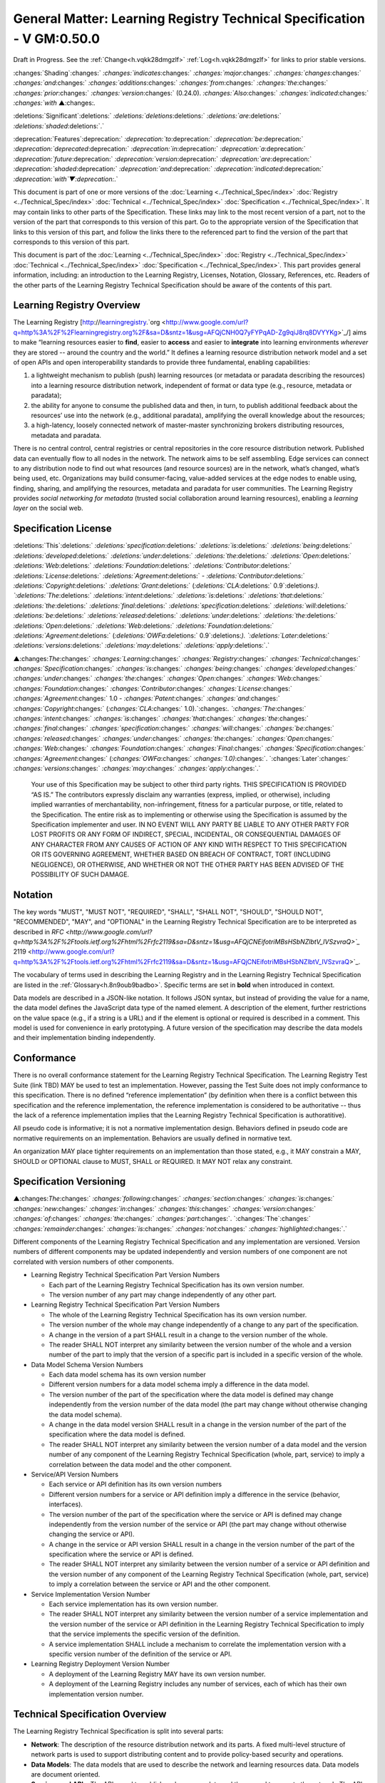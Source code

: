 
.. _h.u6sbhsuktqyj:

=========================================================================
General Matter: Learning Registry Technical Specification - V GM:0.50.0
=========================================================================

Draft in Progress.
See the :ref:`Change<h.vqkk28dmgzlf>` :ref:`Log<h.vqkk28dmgzlf>` for links to prior stable versions.


:changes:`Shading`:changes:` `:changes:`indicates`:changes:` `:changes:`major`:changes:` `:changes:`changes`:changes:` `:changes:`and`:changes:` `:changes:`additions`:changes:` `:changes:`from`:changes:` `:changes:`the`:changes:` `:changes:`prior`:changes:` `:changes:`version`:changes:` (0.24.0).
`:changes:`Also`:changes:` `:changes:`indicated`:changes:` `:changes:`with` ▲:changes:`.`

:deletions:`Significant`:deletions:` `:deletions:`deletions`:deletions:` `:deletions:`are`:deletions:` `:deletions:`shaded`:deletions:`.`

:deprecation:`Features`:deprecation:` `:deprecation:`to`:deprecation:` `:deprecation:`be`:deprecation:` `:deprecation:`deprecated`:deprecation:` `:deprecation:`in`:deprecation:` `:deprecation:`a`:deprecation:` `:deprecation:`future`:deprecation:` `:deprecation:`version`:deprecation:` `:deprecation:`are`:deprecation:` `:deprecation:`shaded`:deprecation:` `:deprecation:`and`:deprecation:` `:deprecation:`indicated`:deprecation:` `:deprecation:`with`▼:deprecation:`.`

This document is part of one or more versions of the :doc:`Learning <../Technical_Spec/index>` :doc:`Registry <../Technical_Spec/index>` :doc:`Technical <../Technical_Spec/index>` :doc:`Specification <../Technical_Spec/index>`. It may contain links to other parts of the Specification.
These links may link to the most recent version of a part, not to the version of the part that corresponds to this version of this part.
Go to the appropriate version of the Specification that links to this version of this part, and follow the links there to the referenced part to find the version of the part that corresponds to this version of this part.


This document is part of the  :doc:`Learning <../Technical_Spec/index>` :doc:`Registry <../Technical_Spec/index>` :doc:`Technical <../Technical_Spec/index>` :doc:`Specification <../Technical_Spec/index>`. This part provides general information, including: an introduction to the Learning Registry, Licenses, Notation, Glossary, References, etc.
Readers of the other parts of the Learning Registry Technical Specification should be aware of the contents of this part.



.. _h.t8dv95qkagu4:

--------------------------
Learning Registry Overview
--------------------------

The Learning Registry [`http <http://www.google.com/url?q=http%3A%2F%2Flearningregistry.org%2F&sa=D&sntz=1&usg=AFQjCNH0Q7yFYPqAD-Zg9qiJ8rq8DVYYKg>`_://`learningregistry <http://www.google.com/url?q=http%3A%2F%2Flearningregistry.org%2F&sa=D&sntz=1&usg=AFQjCNH0Q7yFYPqAD-Zg9qiJ8rq8DVYYKg>`_.`org <http://www.google.com/url?q=http%3A%2F%2Flearningregistry.org%2F&sa=D&sntz=1&usg=AFQjCNH0Q7yFYPqAD-Zg9qiJ8rq8DVYYKg>`_/] aims to make “learning resources easier to **find**, easier to **access** and easier to **integrate** into learning environments *wherever* they are stored -- around the country and the world.” It defines a learning resource distribution network model and a set of open APIs and open interoperability standards to provide three fundamental, enabling capabilities:

1. a lightweight mechanism to publish (push) learning resources (or metadata or paradata describing the resources) into a learning resource distribution network, independent of format or data type (e.g., resource, metadata or paradata);

2. the ability for anyone to consume the published data and then, in turn, to publish additional feedback about the resources’ use into the network (e.g., additional paradata), amplifying the overall knowledge about the resources;

3. a high-latency, loosely connected network of master-master synchronizing brokers distributing resources, metadata and paradata.

There is no central control, central registries or central repositories in the core resource distribution network.
Published data can eventually flow to all nodes in the network.
The network aims to be self assembling.
Edge services can connect to any distribution node to find out what resources (and resource sources) are in the network, what’s changed, what’s being used, etc.
Organizations may build consumer-facing, value-added services at the edge nodes to enable using, finding, sharing, and amplifying the resources, metadata and paradata for user communities.
The Learning Registry provides *social* *networking* *for* *metadata* (trusted social collaboration around learning resources), enabling a *learning* *layer* on the social web.



.. _h.bflimlt80rpq:

---------------------
Specification License
---------------------

:deletions:`This`:deletions:` `:deletions:`specification`:deletions:` `:deletions:`is`:deletions:` `:deletions:`being`:deletions:` `:deletions:`developed`:deletions:` `:deletions:`under`:deletions:` `:deletions:`the`:deletions:` `:deletions:`Open`:deletions:` `:deletions:`Web`:deletions:` `:deletions:`Foundation`:deletions:` `:deletions:`Contributor`:deletions:` `:deletions:`License`:deletions:` `:deletions:`Agreement`:deletions:` - `:deletions:`Contributor`:deletions:` `:deletions:`Copyright`:deletions:` `:deletions:`Grant`:deletions:` (`:deletions:`CLA`:deletions:` 0.9`:deletions:`).
`:deletions:`The`:deletions:` `:deletions:`intent`:deletions:` `:deletions:`is`:deletions:` `:deletions:`that`:deletions:` `:deletions:`the`:deletions:` `:deletions:`final`:deletions:` `:deletions:`specification`:deletions:` `:deletions:`will`:deletions:` `:deletions:`be`:deletions:` `:deletions:`released`:deletions:` `:deletions:`under`:deletions:` `:deletions:`the`:deletions:` `:deletions:`Open`:deletions:` `:deletions:`Web`:deletions:` `:deletions:`Foundation`:deletions:` `:deletions:`Agreement`:deletions:` (`:deletions:`OWFa`:deletions:` 0.9`:deletions:`).
`:deletions:`Later`:deletions:` `:deletions:`versions`:deletions:` `:deletions:`may`:deletions:` `:deletions:`apply`:deletions:`.`

▲:changes:`The`:changes:` `:changes:`Learning`:changes:` `:changes:`Registry`:changes:` `:changes:`Technical`:changes:` `:changes:`Specification`:changes:` `:changes:`is`:changes:` `:changes:`being`:changes:` `:changes:`developed`:changes:` `:changes:`under`:changes:` `:changes:`the`:changes:` `:changes:`Open`:changes:` `:changes:`Web`:changes:` `:changes:`Foundation`:changes:` `:changes:`Contributor`:changes:` `:changes:`License`:changes:` `:changes:`Agreement`:changes:` 1.0 - `:changes:`Patent`:changes:` `:changes:`and`:changes:` `:changes:`Copyright`:changes:` (`:changes:`CLA`:changes:` 1.0).`:changes:`.
`:changes:`The`:changes:` `:changes:`intent`:changes:` `:changes:`is`:changes:` `:changes:`that`:changes:` `:changes:`the`:changes:` `:changes:`final`:changes:` `:changes:`specification`:changes:` `:changes:`will`:changes:` `:changes:`be`:changes:` `:changes:`released`:changes:` `:changes:`under`:changes:` `:changes:`the`:changes:` `:changes:`Open`:changes:` `:changes:`Web`:changes:` `:changes:`Foundation`:changes:` `:changes:`Final`:changes:` `:changes:`Specification`:changes:` `:changes:`Agreement`:changes:` (`:changes:`OWFa`:changes:` `:changes:`1.0)`:changes:`.
`:changes:`Later`:changes:` `:changes:`versions`:changes:` `:changes:`may`:changes:` `:changes:`apply`:changes:`.`

        Your use of this Specification may be subject to other third party rights.
        THIS SPECIFICATION IS PROVIDED “AS IS.” The contributors expressly disclaim any warranties (express, implied, or otherwise), including implied warranties of merchantability, non-infringement, fitness for a particular purpose, or title, related to the Specification.
        The entire risk as to implementing or otherwise using the Specification is assumed by the Specification implementer and user.
        IN NO EVENT WILL ANY PARTY BE LIABLE TO ANY OTHER PARTY FOR LOST PROFITS OR ANY FORM OF INDIRECT, SPECIAL, INCIDENTAL, OR CONSEQUENTIAL DAMAGES OF ANY CHARACTER FROM ANY CAUSES OF ACTION OF ANY KIND WITH RESPECT TO THIS SPECIFICATION OR ITS GOVERNING AGREEMENT, WHETHER BASED ON BREACH OF CONTRACT, TORT (INCLUDING NEGLIGENCE), OR OTHERWISE, AND WHETHER OR NOT THE OTHER PARTY HAS BEEN ADVISED OF THE POSSIBILITY OF SUCH DAMAGE.



.. _h.cu2ipktikrsa:

--------
Notation
--------

The key words "MUST", "MUST NOT", "REQUIRED", "SHALL", "SHALL NOT", "SHOULD", "SHOULD NOT", "RECOMMENDED", "MAY", and "OPTIONAL" in the Learning Registry Technical Specification are to be interpreted as described in `RFC <http://www.google.com/url?q=http%3A%2F%2Ftools.ietf.org%2Fhtml%2Frfc2119&sa=D&sntz=1&usg=AFQjCNEifotriMBsHSbNZlbtV_IVSzvraQ>`_` 2119 <http://www.google.com/url?q=http%3A%2F%2Ftools.ietf.org%2Fhtml%2Frfc2119&sa=D&sntz=1&usg=AFQjCNEifotriMBsHSbNZlbtV_IVSzvraQ>`_.

The vocabulary of terms used in describing the Learning Registry and in the Learning Registry Technical Specification are listed in the :ref:`Glossary<h.8n9oub9badbo>`.
Specific terms are set in **bold** when introduced in context.

Data models are described in a JSON-like notation.
It follows JSON syntax, but instead of providing the value for a name, the data model defines the JavaScript data type of the named element.
A description of the element, further restrictions on the value space (e.g., if a string is a URL) and if the element is optional or required is described in a comment.
This model is used for convenience in early prototyping.
A future version of the specification may describe the data models and their implementation binding independently.



.. _h.whmj37vjr0jk:

-----------
Conformance
-----------

There is no overall conformance statement for the Learning Registry Technical Specification.
The Learning Registry Test Suite (link TBD) MAY be used to test an implementation.
However, passing the Test Suite does not imply conformance to this specification.
There is no defined “reference implementation” (by definition when there is a conflict between this specification and the reference implementation, the reference implementation is considered to be authoritative -- thus the lack of a reference implementation implies that the Learning Registry Technical Specification is authoratitive).

All pseudo code is informative; it is not a normative implementation design.
Behaviors defined in pseudo code are normative requirements on an implementation.
Behaviors are usually defined in normative text.

An organization MAY place tighter requirements on an implementation than those stated, e.g., it MAY constrain a MAY, SHOULD or OPTIONAL clause to MUST, SHALL or REQUIRED.
It MAY NOT relax any constraint.



.. _h.lisx85v54wl:

------------------------
Specification Versioning
------------------------

▲:changes:`The`:changes:` `:changes:`following`:changes:` `:changes:`section`:changes:` `:changes:`is`:changes:` `:changes:`new`:changes:` `:changes:`in`:changes:` `:changes:`this`:changes:` `:changes:`version`:changes:` `:changes:`of`:changes:` `:changes:`the`:changes:` `:changes:`part`:changes:`.
`:changes:`The`:changes:` `:changes:`remainder`:changes:` `:changes:`is`:changes:` `:changes:`not`:changes:` `:changes:`highlighted`:changes:`.`

Different components of the Learning Registry Technical Specification and any implementation are versioned.
Version numbers of different components may be updated independently and version numbers of one component are not correlated with version numbers of other components.

- Learning Registry Technical Specification Part Version Numbers

  - Each part of the Learning Registry Technical Specification has its own version number.
    

  - The version number of any part may change independently of any other part.

- Learning Registry Technical Specification Part Version Numbers

  - The whole of the Learning Registry Technical Specification has its own version number.
    

  - The version number of the whole may change independently of a change to any part of the specification.
    

  - A change in the version of a part SHALL result in a change to the version number of the whole.
    

  - The reader SHALL NOT interpret any similarity between the version number of the whole and a version number of the part to imply that the version of a specific part is included in a specific version of the whole.

- Data Model Schema Version Numbers

  - Each data model schema has its own version number

  - Different version numbers for a data model schema imply a difference in the data model.
    

  - The version number of the part of the specification where the data model is defined may change independently from the version number of the data model (the part may change without otherwise changing the data model schema).
    

  - A change in the data model version SHALL result in a change in the version number of the part of the specification where the data model is defined.

  - The reader SHALL NOT interpret any similarity between the version number of a data model and the version number of any component of the Learning Registry Technical Specification (whole, part, service) to imply a correlation between the data model and the other component.

- Service/API Version Numbers

  - Each service or API definition has its own version numbers

  - Different version numbers for a service or API definition imply a difference in the service (behavior, interfaces).

  - The version number of the part of the specification where the service or API is defined may change independently from the version number of the service or API (the part may change without otherwise changing the service or API).

  - A change in the service or API version SHALL result in a change in the version number of the part of the specification where the service or API is defined.

  - The reader SHALL NOT interpret any similarity between the version number of a service or API definition and the version number of any component of the Learning Registry Technical Specification (whole, part, service) to imply a correlation between the service or API and the other component.

- Service Implementation Version Number

  - Each service implementation has its own version number.

  - The reader SHALL NOT interpret any similarity between the version number of a service implementation and the version number of the service or API definition in the Learning Registry Technical Specification to imply that the service implements the specific version of the definition.

  - A service implementation SHALL include a mechanism to correlate the implementation version with a specific version number of the definition of the service or API.

- Learning Registry Deployment Version Number

  - A deployment of the Learning Registry MAY have its own version number.

  - A deployment of the Learning Registry includes any number of services, each of which has their own implementation version number.



.. _h.o12ejzxfggen:

--------------------------------
Technical Specification Overview
--------------------------------

The Learning Registry Technical Specification is split into several parts:

- **Network**: The description of the resource distribution network and its parts.
  A fixed multi-level structure of network parts is used to support distributing content and to provide policy-based security and operations.

- **Data** **Models**: The data models that are used to describe the network and learning resources data.
  Data models are document oriented.

- **Services** **and** **APIs**: The APIs used to publish and consume data and those used to operate the network.
  The APIs are designed to abstract the logical behaviors of the Learning Registry from any particular implementation tools.

- ▲:changes:`**General**`:changes:` `:changes:`**Requirements**`:changes:`: `:changes:`Common`:changes:` `:changes:`behaviors`:changes:` `:changes:`and`:changes:` `:changes:`attributes`:changes:` `:changes:`that`:changes:` `:changes:`apply`:changes:` `:changes:`to`:changes:` `:changes:`all`:changes:` `:changes:`data`:changes:` `:changes:`models`:changes:` `:changes:`and`:changes:` `:changes:`behaviors`:changes:`.`

- ▲:changes:`**Identity**`:changes:` `:changes:`**and**`:changes:` `:changes:`**Trust**`:changes:`**:**`:changes:` `:changes:`Models`:changes:` `:changes:`of`:changes:` `:changes:`trust`:changes:`, `:changes:`authentication`:changes:`, `:changes:`authorization`:changes:`, `:changes:`identity`:changes:` `:changes:`and`:changes:` `:changes:`security`:changes:`.
  `:changes:`These`:changes:` `:changes:`models`:changes:` `:changes:`are`:changes:` `:changes:`applied`:changes:` `:changes:`to`:changes:` `:changes:`all`:changes:` `:changes:`data`:changes:` `:changes:`models`:changes:` `:changes:`and`:changes:` `:changes:`operations`:changes:`.`

- **Operations**: Operational procedures that apply to any implementation.



.. _h.9vpjmlmi28mv:

-----------------
Design Principles
-----------------

The learning registry design and technical specification is based on several key principles:

- **Decentralized**: There are no centralized registries or repositories or central data stores.
  Thus all core data is replicated across the network.

- **Redundant**: There is no single point of failure in the design (an implementation may have single points of failure).

- **Abstracted**: Abstraction is critical to layering capabilities, e.g., network content replication is content type agnostic.
  

- **Minimal**: Specify only what is required.
  Features that are community specific or can be layered on top of the core design are excluded from the specification although essential elements needed to support such modeling are included.

- **Generic**: Prefer approaches, models, standards, etc., that have wide uptake beyond just the learning technology and digital repository space.

- **Secure**: Security is by design, e.g., default values lock down an implementation and must be explicitly overridden even to do common operations.

- **Trusted**: Data and operations need to be authentic and trusted

- **Document** **Oriented**: The design is targeted at a document-oriented system for implementation using document-oriented databases.

- **RESTful**: APIs are RESTful, and use `CoolURIs <http://www.google.com/url?q=http%3A%2F%2Fwww.w3.org%2FTR%2Fcooluris%2F&sa=D&sntz=1&usg=AFQjCNFF57WOpfu4EyZdRMGJKnodAVjexg>`_ to return different data representations.

- **Scalable**: The design needs to seamlessly scale and perform at scale.

- **Extensible** **and** **Enabling**: The design is meant to enable new capabilities.
  Unless explicitly restricted (usually to satisfy security requirements) anything in the design is extensible.

- **Web**** 2.0 ****Friendly**: The design is based on current, widely implemented Web 2.0 technologies.



.. _h.8n9oub9badbo:

--------
Glossary
--------

The following terms are used in this document as defined.

Additional terms may be provided in a future draft or version of the specification.

        *access* (v)*: * to obtain resource data from a network node by an agent that is external to a resource distribution network.

        *broker* (n): a server process that provides transformative or data amplification processing of resource data.

        *community* (n): see *network* *community*.

        *common* *node* (n): a network node in a resource distribution network that may provide any service to process resource data and that may connect to any other node in the same resource distribution network for the distribution of resource data within the resource distribution network.

        *distribute* (v): to copy or synchronize resource data from one network node to another.

        *gateway* *node* (n): a network node in a resource distribution network that provides an interconnection to a network node in a different resource distribution network (either in the same network community or in a different network community) for the distribution of resource data across the network boundary.

        *harvest* (v): to access a network node and obtain sets of resource data; the accessing agent is the harvestor; the network node is the harvestee.
        Harvest is typically based on timestamps used to identify new resource data held at the harvestee.

        *identifier* (n): the name (i.e., a label [e.g., a string] in an authoritative context) associated with a thing (anything that can be given an identifier).

        *learning* *resource* (n): any (digital) resource that is designed for, or has been used, in an educational context.

        *metadata* (n): formally authored and curated information describing a learning resource.
        Also denoted *first* *party* metadata.

        *network* (n): see *resource* *distribution* *network**.
        * A network need not correspond to a physical or logical network of computing devices.

        *network* *community* (n): a group of interconnected resource distribution networks.
        

        *network* *node* (n): a service end point in a resource distribution network that may provide services to process resource data and that may connect to any other nodes to distribute resource data.
        A network node need not correspond to a physical or logical computing device.

        *node* (n): see *network* *node*.

        *paradata* (n): information describing the contextual use of a learning resource.
        It includes informally authored information and data obtained directly through monitoring the use of a learning resource, its metadata or its paradata.
        Also denoted *second* *party* metadata.

        *publish* (v): to submit resource data to a network node from a source external to the node’s resource distribution network.

        *pull* (v): to distribute resource data from A to B, initiated by B.

        *push* (v): to distribute resource data from A to B, initiated by A.

        *resource* (n): see *learning* *resource**.*

        *resource* *data* (n): any data that describes a learning resource, including, but not limited to metadata and paradata.

        *resource* *distribution* *network* (n): a group of interconnected network nodes that operate under an agreed set of policies.

        *service* (n): a process applied to resource data or system descriptive and operational data operating on a network node.



.. _h.76rvgj-gh9lot:

----------
References
----------

References below contain both normative and informative references.
Unless otherwise noted, this specification references specific versions of other normative standards.
More recent versions SHALL NOT be used.

Additional references may be provided in a future draft or version of the specification.

- CoolURIs 2008: *Cool* *URIs* *for* *the* *Semantic* *Web*, `http <http://www.google.com/url?q=http%3A%2F%2Fwww.w3.org%2FTR%2Fcooluris%2F&sa=D&sntz=1&usg=AFQjCNFF57WOpfu4EyZdRMGJKnodAVjexg>`_://`www <http://www.google.com/url?q=http%3A%2F%2Fwww.w3.org%2FTR%2Fcooluris%2F&sa=D&sntz=1&usg=AFQjCNFF57WOpfu4EyZdRMGJKnodAVjexg>`_.`w <http://www.google.com/url?q=http%3A%2F%2Fwww.w3.org%2FTR%2Fcooluris%2F&sa=D&sntz=1&usg=AFQjCNFF57WOpfu4EyZdRMGJKnodAVjexg>`_3.`org <http://www.google.com/url?q=http%3A%2F%2Fwww.w3.org%2FTR%2Fcooluris%2F&sa=D&sntz=1&usg=AFQjCNFF57WOpfu4EyZdRMGJKnodAVjexg>`_/`TR <http://www.google.com/url?q=http%3A%2F%2Fwww.w3.org%2FTR%2Fcooluris%2F&sa=D&sntz=1&usg=AFQjCNFF57WOpfu4EyZdRMGJKnodAVjexg>`_/`cooluris <http://www.google.com/url?q=http%3A%2F%2Fwww.w3.org%2FTR%2Fcooluris%2F&sa=D&sntz=1&usg=AFQjCNFF57WOpfu4EyZdRMGJKnodAVjexg>`_/

- DC 1.1: *Dublin* *Core* *Metadata* *Element* *Set*, Version 1.1, `http <http://dublincore.org/documents/dces/>`_://`dublincore <http://dublincore.org/documents/dces/>`_.`org <http://dublincore.org/documents/dces/>`_/`documents <http://dublincore.org/documents/dces/>`_/`dces <http://dublincore.org/documents/dces/>`_/

- Benecode, *Bittorent* *Protocol* *Specification** 1.0*, `http <http://wiki.theory.org/BitTorrentSpecification#bencoding>`_://`wiki <http://wiki.theory.org/BitTorrentSpecification#bencoding>`_.`theory <http://wiki.theory.org/BitTorrentSpecification#bencoding>`_.`org <http://wiki.theory.org/BitTorrentSpecification#bencoding>`_/`BitTorrentSpecification <http://wiki.theory.org/BitTorrentSpecification#bencoding>`_#`bencoding <http://wiki.theory.org/BitTorrentSpecification#bencoding>`_

- ECMAScript: ECMAScript Language Specification, 5th Edition, December 2009, ECMA Standard 262, `http <http://www.ecma-international.org/publications/standards/Ecma-262.htm>`_://`www <http://www.ecma-international.org/publications/standards/Ecma-262.htm>`_.`ecma <http://www.ecma-international.org/publications/standards/Ecma-262.htm>`_-`international <http://www.ecma-international.org/publications/standards/Ecma-262.htm>`_.`org <http://www.ecma-international.org/publications/standards/Ecma-262.htm>`_/`publications <http://www.ecma-international.org/publications/standards/Ecma-262.htm>`_/`standards <http://www.ecma-international.org/publications/standards/Ecma-262.htm>`_/`Ecma <http://www.ecma-international.org/publications/standards/Ecma-262.htm>`_-262.`htm <http://www.ecma-international.org/publications/standards/Ecma-262.htm>`_

- FRBR: *Functional* *Requirements* *for* *Bibliographic* *Records**,* International Federation of Library Associations and Institutions, 1998, ISBN: 359811382X, `http <http://www.ifla.org/VII/s13/frbr/frbr.pdf>`_://`www <http://www.ifla.org/VII/s13/frbr/frbr.pdf>`_.`ifla <http://www.ifla.org/VII/s13/frbr/frbr.pdf>`_.`org <http://www.ifla.org/VII/s13/frbr/frbr.pdf>`_/`VII <http://www.ifla.org/VII/s13/frbr/frbr.pdf>`_/`s <http://www.ifla.org/VII/s13/frbr/frbr.pdf>`_13/`frbr <http://www.ifla.org/VII/s13/frbr/frbr.pdf>`_/`frbr <http://www.ifla.org/VII/s13/frbr/frbr.pdf>`_.`pdf <http://www.ifla.org/VII/s13/frbr/frbr.pdf>`_

- GPG: *GNU* *Privacy* *Handbook*, `http <http://www.gnupg.org/gph/en/manual.html>`_://`www <http://www.gnupg.org/gph/en/manual.html>`_.`gnupg <http://www.gnupg.org/gph/en/manual.html>`_.`org <http://www.gnupg.org/gph/en/manual.html>`_/`gph <http://www.gnupg.org/gph/en/manual.html>`_/`en <http://www.gnupg.org/gph/en/manual.html>`_/`manual <http://www.gnupg.org/gph/en/manual.html>`_.`html <http://www.gnupg.org/gph/en/manual.html>`_

- HKP: *The* *OpenPGP* *HTTP* *Keyserver* *Protocol** (**HKP**)* draft-shaw-openpgp-hkp-00.txt `http <http://tools.ietf.org/html/draft-shaw-openpgp-hkp-00>`_://`tools <http://tools.ietf.org/html/draft-shaw-openpgp-hkp-00>`_.`ietf <http://tools.ietf.org/html/draft-shaw-openpgp-hkp-00>`_.`org <http://tools.ietf.org/html/draft-shaw-openpgp-hkp-00>`_/`html <http://tools.ietf.org/html/draft-shaw-openpgp-hkp-00>`_/`draft <http://tools.ietf.org/html/draft-shaw-openpgp-hkp-00>`_-`shaw <http://tools.ietf.org/html/draft-shaw-openpgp-hkp-00>`_-`openpgp <http://tools.ietf.org/html/draft-shaw-openpgp-hkp-00>`_-`hkp <http://tools.ietf.org/html/draft-shaw-openpgp-hkp-00>`_-00

- ISO 8601: *Data* *elements* *and* *interchange* *formats** -- **Information* *interchange** -- **Representation* *of* *dates* *and* *times**,* ISO 8601:2004, http://www.iso.org/iso/catalogue_detail?csnumber=40874

- IEEE LOM: *IEEE* *Standard* *for* *Learning* *Object* *Metadata*, IEEE Std 1484.12.1™-2002, IEEE Computer Society, September 2002.

- OAI-PMH: *The* *Open* *Archives* *Initiative* *Protocol* *for* *Metadata* *Harvesting*, V2.0, `http <http://www.openarchives.org/OAI/openarchivesprotocol.html>`_://`www <http://www.openarchives.org/OAI/openarchivesprotocol.html>`_.`openarchives <http://www.openarchives.org/OAI/openarchivesprotocol.html>`_.`org <http://www.openarchives.org/OAI/openarchivesprotocol.html>`_/`OAI <http://www.openarchives.org/OAI/openarchivesprotocol.html>`_/`openarchivesprotocol <http://www.openarchives.org/OAI/openarchivesprotocol.html>`_.`html <http://www.openarchives.org/OAI/openarchivesprotocol.html>`_

- OAUTH: *OAUTH*, `http <http://www.google.com/url?q=http%3A%2F%2Foauth.net%2F&sa=D&sntz=1&usg=AFQjCNEsWz0_k3G3issLX5KQo23b_xLQHA>`_://`oauth <http://www.google.com/url?q=http%3A%2F%2Foauth.net%2F&sa=D&sntz=1&usg=AFQjCNEsWz0_k3G3issLX5KQo23b_xLQHA>`_.`net <http://www.google.com/url?q=http%3A%2F%2Foauth.net%2F&sa=D&sntz=1&usg=AFQjCNEsWz0_k3G3issLX5KQo23b_xLQHA>`_/ 

- RFC 3880: *OpenPGP* *Messange* *Format**, *`http <http://www.google.com/url?q=http%3A%2F%2Ftools.ietf.org%2Frfc%2Frfc4880.txt&sa=D&sntz=1&usg=AFQjCNHmxOWQ8lg-tFMPALEIQDFGdV2ZHA>`_://`tools <http://www.google.com/url?q=http%3A%2F%2Ftools.ietf.org%2Frfc%2Frfc4880.txt&sa=D&sntz=1&usg=AFQjCNHmxOWQ8lg-tFMPALEIQDFGdV2ZHA>`_.`ietf <http://www.google.com/url?q=http%3A%2F%2Ftools.ietf.org%2Frfc%2Frfc4880.txt&sa=D&sntz=1&usg=AFQjCNHmxOWQ8lg-tFMPALEIQDFGdV2ZHA>`_.`org <http://www.google.com/url?q=http%3A%2F%2Ftools.ietf.org%2Frfc%2Frfc4880.txt&sa=D&sntz=1&usg=AFQjCNHmxOWQ8lg-tFMPALEIQDFGdV2ZHA>`_/`rfc <http://www.google.com/url?q=http%3A%2F%2Ftools.ietf.org%2Frfc%2Frfc4880.txt&sa=D&sntz=1&usg=AFQjCNHmxOWQ8lg-tFMPALEIQDFGdV2ZHA>`_/`rfc <http://www.google.com/url?q=http%3A%2F%2Ftools.ietf.org%2Frfc%2Frfc4880.txt&sa=D&sntz=1&usg=AFQjCNHmxOWQ8lg-tFMPALEIQDFGdV2ZHA>`_4880.`txt <http://www.google.com/url?q=http%3A%2F%2Ftools.ietf.org%2Frfc%2Frfc4880.txt&sa=D&sntz=1&usg=AFQjCNHmxOWQ8lg-tFMPALEIQDFGdV2ZHA>`_

- RFC 4122: *A* *Universally* *Unique* *Identifier** (**UUID**) **URN* *Namespace*, RFC 4122, `http <http://www.ietf.org/rfc/rfc4122.txt>`_://`www <http://www.ietf.org/rfc/rfc4122.txt>`_.`ietf <http://www.ietf.org/rfc/rfc4122.txt>`_.`org <http://www.ietf.org/rfc/rfc4122.txt>`_/`rfc <http://www.ietf.org/rfc/rfc4122.txt>`_/`rfc <http://www.ietf.org/rfc/rfc4122.txt>`_4122.`txt <http://www.ietf.org/rfc/rfc4122.txt>`_

- RFC 4627: *The* *application**/**json* *Media* *Type* *for* *JavaScript* *Object* *Notation** (**JSON**), *`http <http://tools.ietf.org/html/rfc4627>`_://`tools <http://tools.ietf.org/html/rfc4627>`_.`ietf <http://tools.ietf.org/html/rfc4627>`_.`org <http://tools.ietf.org/html/rfc4627>`_/`html <http://tools.ietf.org/html/rfc4627>`_/`rfc <http://tools.ietf.org/html/rfc4627>`_`4627 <http://tools.ietf.org/html/rfc4627>`_

- SHS, *Secure* *Hash* *Standard*, FIPS PUBS 180-3, `http <http://csrc.nist.gov/publications/fips/fips180-3/fips180-3_final.pdf>`_://`csrc <http://csrc.nist.gov/publications/fips/fips180-3/fips180-3_final.pdf>`_.`nist <http://csrc.nist.gov/publications/fips/fips180-3/fips180-3_final.pdf>`_.`gov <http://csrc.nist.gov/publications/fips/fips180-3/fips180-3_final.pdf>`_/`publications <http://csrc.nist.gov/publications/fips/fips180-3/fips180-3_final.pdf>`_/`fips <http://csrc.nist.gov/publications/fips/fips180-3/fips180-3_final.pdf>`_/`fips <http://csrc.nist.gov/publications/fips/fips180-3/fips180-3_final.pdf>`_180-3/`fips <http://csrc.nist.gov/publications/fips/fips180-3/fips180-3_final.pdf>`_180-3_`final <http://csrc.nist.gov/publications/fips/fips180-3/fips180-3_final.pdf>`_.`pdf <http://csrc.nist.gov/publications/fips/fips180-3/fips180-3_final.pdf>`_

- SRU: *Search**/**Retrieval* *via* *URL* *Specifications*, SRU Version 1.2 Specifications, The Library of Congress, August 2007, `http <http://www.google.com/url?q=http%3A%2F%2Fwww.loc.gov%2Fstandards%2Fsru%2Fspecs%2F&sa=D&sntz=1&usg=AFQjCNFPhJ2d5J0c4yJlEhnLOXOcxTT63Q>`_://`www <http://www.google.com/url?q=http%3A%2F%2Fwww.loc.gov%2Fstandards%2Fsru%2Fspecs%2F&sa=D&sntz=1&usg=AFQjCNFPhJ2d5J0c4yJlEhnLOXOcxTT63Q>`_.`loc <http://www.google.com/url?q=http%3A%2F%2Fwww.loc.gov%2Fstandards%2Fsru%2Fspecs%2F&sa=D&sntz=1&usg=AFQjCNFPhJ2d5J0c4yJlEhnLOXOcxTT63Q>`_.`gov <http://www.google.com/url?q=http%3A%2F%2Fwww.loc.gov%2Fstandards%2Fsru%2Fspecs%2F&sa=D&sntz=1&usg=AFQjCNFPhJ2d5J0c4yJlEhnLOXOcxTT63Q>`_/`standards <http://www.google.com/url?q=http%3A%2F%2Fwww.loc.gov%2Fstandards%2Fsru%2Fspecs%2F&sa=D&sntz=1&usg=AFQjCNFPhJ2d5J0c4yJlEhnLOXOcxTT63Q>`_/`sru <http://www.google.com/url?q=http%3A%2F%2Fwww.loc.gov%2Fstandards%2Fsru%2Fspecs%2F&sa=D&sntz=1&usg=AFQjCNFPhJ2d5J0c4yJlEhnLOXOcxTT63Q>`_/`specs <http://www.google.com/url?q=http%3A%2F%2Fwww.loc.gov%2Fstandards%2Fsru%2Fspecs%2F&sa=D&sntz=1&usg=AFQjCNFPhJ2d5J0c4yJlEhnLOXOcxTT63Q>`_/

- SWORD: *SWORD* *AtomPub* *Provife* *V** 1.3*, `http <http://www.google.com/url?q=http%3A%2F%2Fwww.swordapp.org%2Fdocs%2Fsword-profile-1.3.html&sa=D&sntz=1&usg=AFQjCNHHkJja-e1jcO4fC66PfWz750Gy5A>`_://`www <http://www.google.com/url?q=http%3A%2F%2Fwww.swordapp.org%2Fdocs%2Fsword-profile-1.3.html&sa=D&sntz=1&usg=AFQjCNHHkJja-e1jcO4fC66PfWz750Gy5A>`_.`swordapp <http://www.google.com/url?q=http%3A%2F%2Fwww.swordapp.org%2Fdocs%2Fsword-profile-1.3.html&sa=D&sntz=1&usg=AFQjCNHHkJja-e1jcO4fC66PfWz750Gy5A>`_.`org <http://www.google.com/url?q=http%3A%2F%2Fwww.swordapp.org%2Fdocs%2Fsword-profile-1.3.html&sa=D&sntz=1&usg=AFQjCNHHkJja-e1jcO4fC66PfWz750Gy5A>`_/`docs <http://www.google.com/url?q=http%3A%2F%2Fwww.swordapp.org%2Fdocs%2Fsword-profile-1.3.html&sa=D&sntz=1&usg=AFQjCNHHkJja-e1jcO4fC66PfWz750Gy5A>`_/`sword <http://www.google.com/url?q=http%3A%2F%2Fwww.swordapp.org%2Fdocs%2Fsword-profile-1.3.html&sa=D&sntz=1&usg=AFQjCNHHkJja-e1jcO4fC66PfWz750Gy5A>`_-`profile <http://www.google.com/url?q=http%3A%2F%2Fwww.swordapp.org%2Fdocs%2Fsword-profile-1.3.html&sa=D&sntz=1&usg=AFQjCNHHkJja-e1jcO4fC66PfWz750Gy5A>`_-1.3.`html <http://www.google.com/url?q=http%3A%2F%2Fwww.swordapp.org%2Fdocs%2Fsword-profile-1.3.html&sa=D&sntz=1&usg=AFQjCNHHkJja-e1jcO4fC66PfWz750Gy5A>`_

- Unicode: *The* *Unicode* *Consortium**.
  **The* *Unicode* *Standard**, **Version** 6.0.0*, `http <http://www.google.com/url?q=http%3A%2F%2Fwww.unicode.org%2Fversions%2FUnicode6.0.0%2F&sa=D&sntz=1&usg=AFQjCNEA1ajNRmMGjqIGIqdNXH7OywKotQ>`_://`www <http://www.google.com/url?q=http%3A%2F%2Fwww.unicode.org%2Fversions%2FUnicode6.0.0%2F&sa=D&sntz=1&usg=AFQjCNEA1ajNRmMGjqIGIqdNXH7OywKotQ>`_.`unicode <http://www.google.com/url?q=http%3A%2F%2Fwww.unicode.org%2Fversions%2FUnicode6.0.0%2F&sa=D&sntz=1&usg=AFQjCNEA1ajNRmMGjqIGIqdNXH7OywKotQ>`_.`org <http://www.google.com/url?q=http%3A%2F%2Fwww.unicode.org%2Fversions%2FUnicode6.0.0%2F&sa=D&sntz=1&usg=AFQjCNEA1ajNRmMGjqIGIqdNXH7OywKotQ>`_/`versions <http://www.google.com/url?q=http%3A%2F%2Fwww.unicode.org%2Fversions%2FUnicode6.0.0%2F&sa=D&sntz=1&usg=AFQjCNEA1ajNRmMGjqIGIqdNXH7OywKotQ>`_/`Unicode <http://www.google.com/url?q=http%3A%2F%2Fwww.unicode.org%2Fversions%2FUnicode6.0.0%2F&sa=D&sntz=1&usg=AFQjCNEA1ajNRmMGjqIGIqdNXH7OywKotQ>`_6.0.0/

- UTF-8: TBC (where in Unicode 6.0.0 doc?)



.. _h.vqkk28dmgzlf:

----------
Change Log
----------

*NB*: The change log only lists major updates to the specification.


*NB*: Updates and edits may not results in a version update.

*NB*: See the :doc:`Learning <../Technical_Spec/index>` :doc:`Registry <../Technical_Spec/index>` :doc:`Technical <../Technical_Spec/index>` :doc:`Specification <../Technical_Spec/index>` for prior change history not listed below.

+-------------+----------+------------+----------------------------------------------------------------------------------------------------------------------------------------------------------------------------------------------------------------------------------------------------------------------------------------------+
| **Version** | **Date** | **Author** | **Change**                                                                                                                                                                                                                                                                                   |
+-------------+----------+------------+----------------------------------------------------------------------------------------------------------------------------------------------------------------------------------------------------------------------------------------------------------------------------------------------+
|             | 20110921 | DR         | This document extracted from the monolithic V 0.24.0 document.`Archived <https://docs.google.com/document/d/1Yi9QEBztGRzLrFNmFiphfIa5EF9pbV5B6i9Tk4XQEXs/edit?hl=en_US>`_ `copy <https://docs.google.com/document/d/1Yi9QEBztGRzLrFNmFiphfIa5EF9pbV5B6i9Tk4XQEXs/edit?hl=en_US>`_ (V 0.24.0) |
+-------------+----------+------------+----------------------------------------------------------------------------------------------------------------------------------------------------------------------------------------------------------------------------------------------------------------------------------------------+
| 0.50.0      | 20110926 | DR         | Editorial updates to create stand alone version. Changed license from OWA CLA 0.9 to OWA CLA 1.0. Added section on versioning. Archived copy location TBD. (V GM:0.50.0)                                                                                                                     |
+-------------+----------+------------+----------------------------------------------------------------------------------------------------------------------------------------------------------------------------------------------------------------------------------------------------------------------------------------------+
| Future      | TBD      |            | XXXArchived copy location TBD. (V GM:x.xx.x)                                                                                                                                                                                                                                                 |
+-------------+----------+------------+----------------------------------------------------------------------------------------------------------------------------------------------------------------------------------------------------------------------------------------------------------------------------------------------+



.. _h.tph0s9vmrwxu:

----------------------------------
Working Notes and Placeholder Text
----------------------------------

.. role:: deprecation

.. role:: deletions

.. role:: changes
